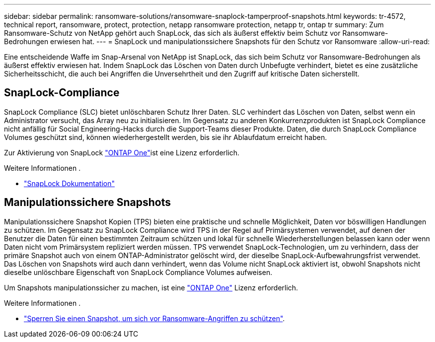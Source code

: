 ---
sidebar: sidebar 
permalink: ransomware-solutions/ransomware-snaplock-tamperproof-snapshots.html 
keywords: tr-4572, technical report, ransomware, protect, protection, netapp ransomware protection, netapp tr, ontap tr 
summary: Zum Ransomware-Schutz von NetApp gehört auch SnapLock, das sich als äußerst effektiv beim Schutz vor Ransomware-Bedrohungen erwiesen hat. 
---
= SnapLock und manipulationssichere Snapshots für den Schutz vor Ransomware
:allow-uri-read: 


[role="lead"]
Eine entscheidende Waffe im Snap-Arsenal von NetApp ist SnapLock, das sich beim Schutz vor Ransomware-Bedrohungen als äußerst effektiv erwiesen hat. Indem SnapLock das Löschen von Daten durch Unbefugte verhindert, bietet es eine zusätzliche Sicherheitsschicht, die auch bei Angriffen die Unversehrtheit und den Zugriff auf kritische Daten sicherstellt.



== SnapLock-Compliance

SnapLock Compliance (SLC) bietet unlöschbaren Schutz Ihrer Daten. SLC verhindert das Löschen von Daten, selbst wenn ein Administrator versucht, das Array neu zu initialisieren. Im Gegensatz zu anderen Konkurrenzprodukten ist SnapLock Compliance nicht anfällig für Social Engineering-Hacks durch die Support-Teams dieser Produkte. Daten, die durch SnapLock Compliance Volumes geschützt sind, können wiederhergestellt werden, bis sie ihr Ablaufdatum erreicht haben.

Zur Aktivierung von SnapLock link:https://docs.netapp.com/us-en/ontap/system-admin/manage-licenses-concept.html["ONTAP One"^]ist eine  Lizenz erforderlich.

.Weitere Informationen .
* link:https://docs.netapp.com/us-en/ontap/snaplock/index.html["SnapLock Dokumentation"^]




== Manipulationssichere Snapshots

Manipulationssichere Snapshot Kopien (TPS) bieten eine praktische und schnelle Möglichkeit, Daten vor böswilligen Handlungen zu schützen. Im Gegensatz zu SnapLock Compliance wird TPS in der Regel auf Primärsystemen verwendet, auf denen der Benutzer die Daten für einen bestimmten Zeitraum schützen und lokal für schnelle Wiederherstellungen belassen kann oder wenn Daten nicht vom Primärsystem repliziert werden müssen. TPS verwendet SnapLock-Technologien, um zu verhindern, dass der primäre Snapshot auch von einem ONTAP-Administrator gelöscht wird, der dieselbe SnapLock-Aufbewahrungsfrist verwendet. Das Löschen von Snapshots wird auch dann verhindert, wenn das Volume nicht SnapLock aktiviert ist, obwohl Snapshots nicht dieselbe unlöschbare Eigenschaft von SnapLock Compliance Volumes aufweisen.

Um Snapshots manipulationssicher zu machen, ist eine link:https://docs.netapp.com/us-en/ontap/system-admin/manage-licenses-concept.html["ONTAP One"^] Lizenz erforderlich.

.Weitere Informationen .
* link:https://docs.netapp.com/us-en/ontap/snaplock/snapshot-lock-concept.html["Sperren Sie einen Snapshot, um sich vor Ransomware-Angriffen zu schützen"^].

